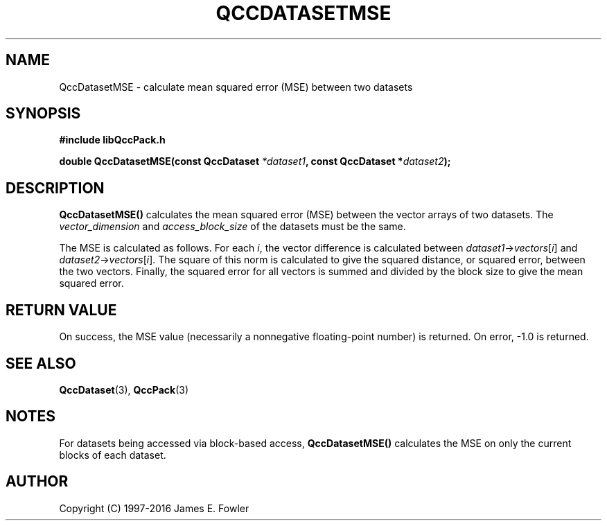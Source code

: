.TH QCCDATASETMSE 3 "QCCPACK" ""
.SH NAME
QccDatasetMSE
\- calculate mean squared error (MSE) between two datasets
.SH SYNOPSIS
.B #include "libQccPack.h"
.sp
.BI "double QccDatasetMSE(const QccDataset " *dataset1 ", const QccDataset *" dataset2 );
.SH DESCRIPTION
.B QccDatasetMSE()
calculates the mean squared error (MSE) between the vector arrays of
two datasets.
The
.I vector_dimension
and
.I access_block_size
of the datasets must be the same.
.LP
The MSE is calculated as follows.
For each
.IR i ,
the vector difference is calculated between
.IR dataset1 -> vectors [ i ]
and
.IR dataset2 -> vectors [ i ].
The square of this norm is calculated to give the squared distance,
or squared error, between the two vectors.
Finally, the squared error for all vectors is summed and divided by
the block size to give the mean squared error.
.SH "RETURN VALUE"
On success, the MSE value (necessarily a nonnegative floating-point number)
is returned.  On error, -1.0 is returned.
.SH "SEE ALSO"
.BR QccDataset (3),
.BR QccPack (3)
.SH NOTES
For datasets being accessed via block-based access,
.B QccDatasetMSE()
calculates the MSE on only the current blocks of each dataset.
.SH AUTHOR
Copyright (C) 1997-2016  James E. Fowler
.\"  The programs herein are free software; you can redistribute them an.or
.\"  modify them under the terms of the GNU General Public License
.\"  as published by the Free Software Foundation; either version 2
.\"  of the License, or (at your option) any later version.
.\"  
.\"  These programs are distributed in the hope that they will be useful,
.\"  but WITHOUT ANY WARRANTY; without even the implied warranty of
.\"  MERCHANTABILITY or FITNESS FOR A PARTICULAR PURPOSE.  See the
.\"  GNU General Public License for more details.
.\"  
.\"  You should have received a copy of the GNU General Public License
.\"  along with these programs; if not, write to the Free Software
.\"  Foundation, Inc., 675 Mass Ave, Cambridge, MA 02139, USA.
